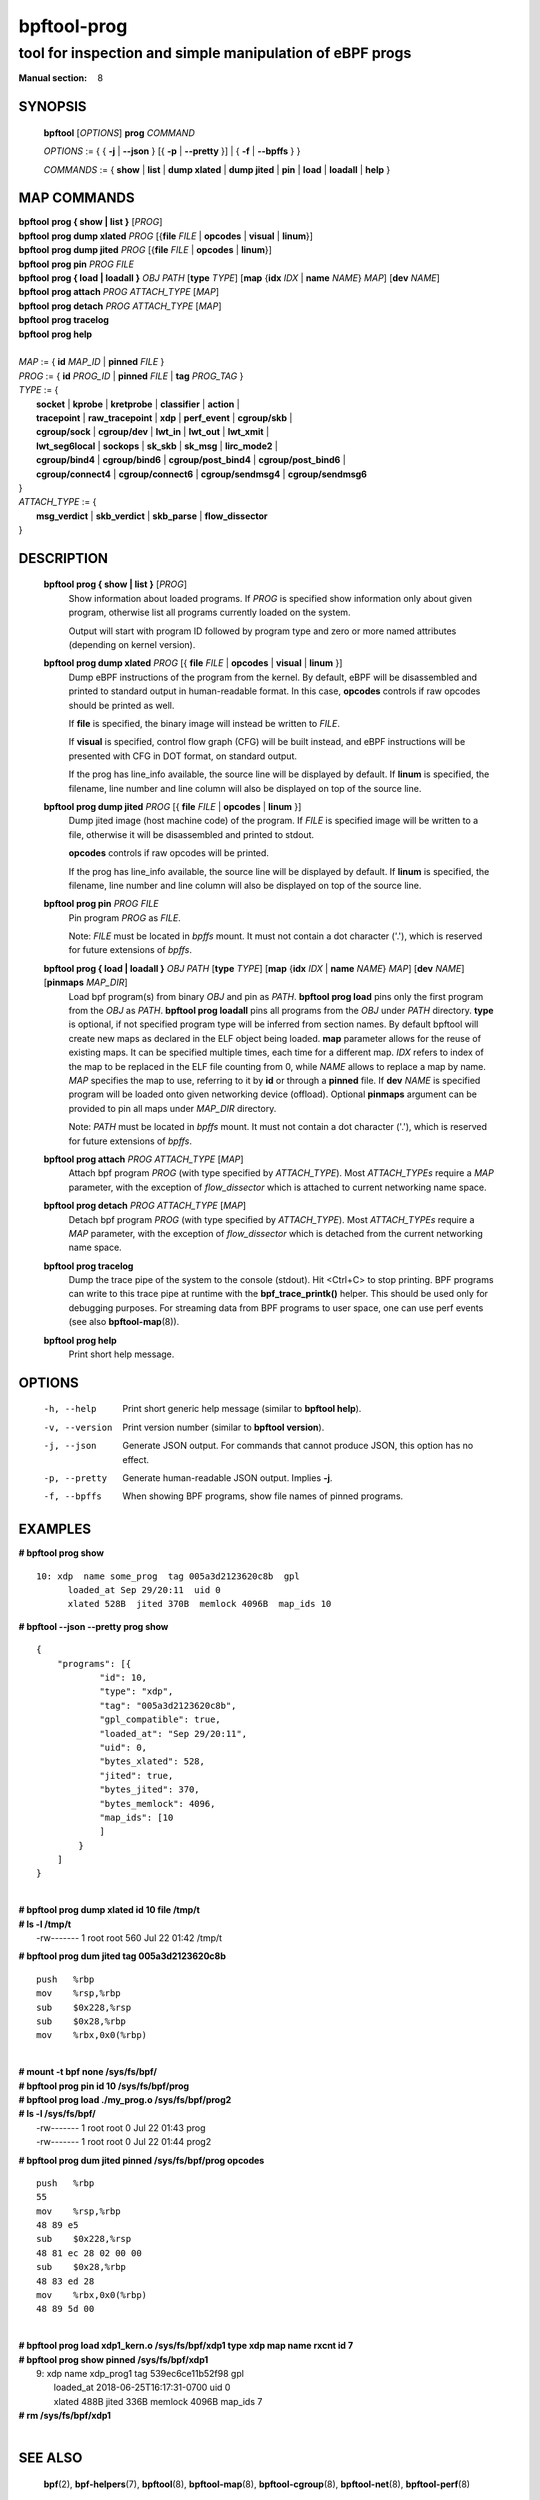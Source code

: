 ================
bpftool-prog
================
-------------------------------------------------------------------------------
tool for inspection and simple manipulation of eBPF progs
-------------------------------------------------------------------------------

:Manual section: 8

SYNOPSIS
========

	**bpftool** [*OPTIONS*] **prog** *COMMAND*

	*OPTIONS* := { { **-j** | **--json** } [{ **-p** | **--pretty** }] | { **-f** | **--bpffs** } }

	*COMMANDS* :=
	{ **show** | **list** | **dump xlated** | **dump jited** | **pin** | **load**
	| **loadall** | **help** }

MAP COMMANDS
=============

|	**bpftool** **prog { show | list }** [*PROG*]
|	**bpftool** **prog dump xlated** *PROG* [{**file** *FILE* | **opcodes** | **visual** | **linum**}]
|	**bpftool** **prog dump jited**  *PROG* [{**file** *FILE* | **opcodes** | **linum**}]
|	**bpftool** **prog pin** *PROG* *FILE*
|	**bpftool** **prog { load | loadall }** *OBJ* *PATH* [**type** *TYPE*] [**map** {**idx** *IDX* | **name** *NAME*} *MAP*] [**dev** *NAME*]
|	**bpftool** **prog attach** *PROG* *ATTACH_TYPE* [*MAP*]
|	**bpftool** **prog detach** *PROG* *ATTACH_TYPE* [*MAP*]
|	**bpftool** **prog tracelog**
|	**bpftool** **prog help**
|
|	*MAP* := { **id** *MAP_ID* | **pinned** *FILE* }
|	*PROG* := { **id** *PROG_ID* | **pinned** *FILE* | **tag** *PROG_TAG* }
|	*TYPE* := {
|		**socket** | **kprobe** | **kretprobe** | **classifier** | **action** |
|		**tracepoint** | **raw_tracepoint** | **xdp** | **perf_event** | **cgroup/skb** |
|		**cgroup/sock** | **cgroup/dev** | **lwt_in** | **lwt_out** | **lwt_xmit** |
|		**lwt_seg6local** | **sockops** | **sk_skb** | **sk_msg** | **lirc_mode2** |
|		**cgroup/bind4** | **cgroup/bind6** | **cgroup/post_bind4** | **cgroup/post_bind6** |
|		**cgroup/connect4** | **cgroup/connect6** | **cgroup/sendmsg4** | **cgroup/sendmsg6**
|	}
|       *ATTACH_TYPE* := {
|		**msg_verdict** | **skb_verdict** | **skb_parse** | **flow_dissector**
|	}


DESCRIPTION
===========
	**bpftool prog { show | list }** [*PROG*]
		  Show information about loaded programs.  If *PROG* is
		  specified show information only about given program, otherwise
		  list all programs currently loaded on the system.

		  Output will start with program ID followed by program type and
		  zero or more named attributes (depending on kernel version).

	**bpftool prog dump xlated** *PROG* [{ **file** *FILE* | **opcodes** | **visual** | **linum** }]
		  Dump eBPF instructions of the program from the kernel. By
		  default, eBPF will be disassembled and printed to standard
		  output in human-readable format. In this case, **opcodes**
		  controls if raw opcodes should be printed as well.

		  If **file** is specified, the binary image will instead be
		  written to *FILE*.

		  If **visual** is specified, control flow graph (CFG) will be
		  built instead, and eBPF instructions will be presented with
		  CFG in DOT format, on standard output.

		  If the prog has line_info available, the source line will
		  be displayed by default.  If **linum** is specified,
		  the filename, line number and line column will also be
		  displayed on top of the source line.
	**bpftool prog dump jited**  *PROG* [{ **file** *FILE* | **opcodes** | **linum** }]
		  Dump jited image (host machine code) of the program.
		  If *FILE* is specified image will be written to a file,
		  otherwise it will be disassembled and printed to stdout.

		  **opcodes** controls if raw opcodes will be printed.

		  If the prog has line_info available, the source line will
		  be displayed by default.  If **linum** is specified,
		  the filename, line number and line column will also be
		  displayed on top of the source line.
	**bpftool prog pin** *PROG* *FILE*
		  Pin program *PROG* as *FILE*.

		  Note: *FILE* must be located in *bpffs* mount. It must not
		  contain a dot character ('.'), which is reserved for future
		  extensions of *bpffs*.

	**bpftool prog { load | loadall }** *OBJ* *PATH* [**type** *TYPE*] [**map** {**idx** *IDX* | **name** *NAME*} *MAP*] [**dev** *NAME*] [**pinmaps** *MAP_DIR*]
		  Load bpf program(s) from binary *OBJ* and pin as *PATH*.
		  **bpftool prog load** pins only the first program from the
		  *OBJ* as *PATH*. **bpftool prog loadall** pins all programs
		  from the *OBJ* under *PATH* directory.
		  **type** is optional, if not specified program type will be
		  inferred from section names.
		  By default bpftool will create new maps as declared in the ELF
		  object being loaded.  **map** parameter allows for the reuse
		  of existing maps.  It can be specified multiple times, each
		  time for a different map.  *IDX* refers to index of the map
		  to be replaced in the ELF file counting from 0, while *NAME*
		  allows to replace a map by name.  *MAP* specifies the map to
		  use, referring to it by **id** or through a **pinned** file.
		  If **dev** *NAME* is specified program will be loaded onto
		  given networking device (offload).
		  Optional **pinmaps** argument can be provided to pin all
		  maps under *MAP_DIR* directory.

		  Note: *PATH* must be located in *bpffs* mount. It must not
		  contain a dot character ('.'), which is reserved for future
		  extensions of *bpffs*.

	**bpftool prog attach** *PROG* *ATTACH_TYPE* [*MAP*]
		  Attach bpf program *PROG* (with type specified by
		  *ATTACH_TYPE*). Most *ATTACH_TYPEs* require a *MAP*
		  parameter, with the exception of *flow_dissector* which is
		  attached to current networking name space.

	**bpftool prog detach** *PROG* *ATTACH_TYPE* [*MAP*]
		  Detach bpf program *PROG* (with type specified by
		  *ATTACH_TYPE*). Most *ATTACH_TYPEs* require a *MAP*
		  parameter, with the exception of *flow_dissector* which is
		  detached from the current networking name space.

	**bpftool prog tracelog**
		  Dump the trace pipe of the system to the console (stdout).
		  Hit <Ctrl+C> to stop printing. BPF programs can write to this
		  trace pipe at runtime with the **bpf_trace_printk()** helper.
		  This should be used only for debugging purposes. For
		  streaming data from BPF programs to user space, one can use
		  perf events (see also **bpftool-map**\ (8)).

	**bpftool prog help**
		  Print short help message.

OPTIONS
=======
	-h, --help
		  Print short generic help message (similar to **bpftool help**).

	-v, --version
		  Print version number (similar to **bpftool version**).

	-j, --json
		  Generate JSON output. For commands that cannot produce JSON, this
		  option has no effect.

	-p, --pretty
		  Generate human-readable JSON output. Implies **-j**.

	-f, --bpffs
		  When showing BPF programs, show file names of pinned
		  programs.

EXAMPLES
========
**# bpftool prog show**
::

  10: xdp  name some_prog  tag 005a3d2123620c8b  gpl
	loaded_at Sep 29/20:11  uid 0
	xlated 528B  jited 370B  memlock 4096B  map_ids 10

**# bpftool --json --pretty prog show**

::

    {
        "programs": [{
                "id": 10,
                "type": "xdp",
                "tag": "005a3d2123620c8b",
                "gpl_compatible": true,
                "loaded_at": "Sep 29/20:11",
                "uid": 0,
                "bytes_xlated": 528,
                "jited": true,
                "bytes_jited": 370,
                "bytes_memlock": 4096,
                "map_ids": [10
                ]
            }
        ]
    }

|
| **# bpftool prog dump xlated id 10 file /tmp/t**
| **# ls -l /tmp/t**
|   -rw------- 1 root root 560 Jul 22 01:42 /tmp/t

**# bpftool prog dum jited tag 005a3d2123620c8b**

::

    push   %rbp
    mov    %rsp,%rbp
    sub    $0x228,%rsp
    sub    $0x28,%rbp
    mov    %rbx,0x0(%rbp)

|
| **# mount -t bpf none /sys/fs/bpf/**
| **# bpftool prog pin id 10 /sys/fs/bpf/prog**
| **# bpftool prog load ./my_prog.o /sys/fs/bpf/prog2**
| **# ls -l /sys/fs/bpf/**
|   -rw------- 1 root root 0 Jul 22 01:43 prog
|   -rw------- 1 root root 0 Jul 22 01:44 prog2

**# bpftool prog dum jited pinned /sys/fs/bpf/prog opcodes**

::

    push   %rbp
    55
    mov    %rsp,%rbp
    48 89 e5
    sub    $0x228,%rsp
    48 81 ec 28 02 00 00
    sub    $0x28,%rbp
    48 83 ed 28
    mov    %rbx,0x0(%rbp)
    48 89 5d 00

|
| **# bpftool prog load xdp1_kern.o /sys/fs/bpf/xdp1 type xdp map name rxcnt id 7**
| **# bpftool prog show pinned /sys/fs/bpf/xdp1**
|   9: xdp  name xdp_prog1  tag 539ec6ce11b52f98  gpl
|	loaded_at 2018-06-25T16:17:31-0700  uid 0
|	xlated 488B  jited 336B  memlock 4096B  map_ids 7
| **# rm /sys/fs/bpf/xdp1**
|

SEE ALSO
========
	**bpf**\ (2),
	**bpf-helpers**\ (7),
	**bpftool**\ (8),
	**bpftool-map**\ (8),
	**bpftool-cgroup**\ (8),
	**bpftool-net**\ (8),
	**bpftool-perf**\ (8)
